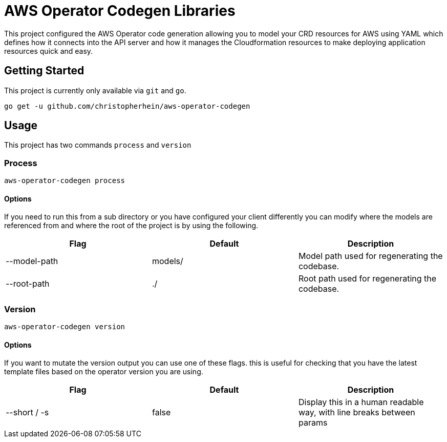 = AWS Operator Codegen Libraries

This project configured the AWS Operator code generation allowing you to model
your CRD resources for AWS using YAML which defines how it connects into the API
server and how it manages the Cloudformation resources to make deploying
application resources quick and easy.

== Getting Started

This project is currently only available via `git` and `go`.

[source,shell]
----
go get -u github.com/christopherhein/aws-operator-codegen
----

== Usage

This project has two commands `process` and `version`

=== Process

[source,shell]
----
aws-operator-codegen process
----

==== Options

If you need to run this from a sub directory or you have configured your client
differently you can modify where the models are referenced from and where the
root of the project is by using the following.

[options="header"]
|========================================================================
| Flag         | Default | Description
| --model-path | models/ | Model path used for regenerating the codebase.
| --root-path  | ./      | Root path used for regenerating the codebase.
|========================================================================

=== Version

[source,shell]
----
aws-operator-codegen version
----

==== Options

If you want to mutate the version output you can use one of these flags. this is
useful for checking that you have the latest template files based on the
operator version you are using.

[options="header"]
|========================================================================
| Flag         | Default | Description
| --short / -s | false   | Display this in a human readable way, with line breaks between params
|========================================================================
